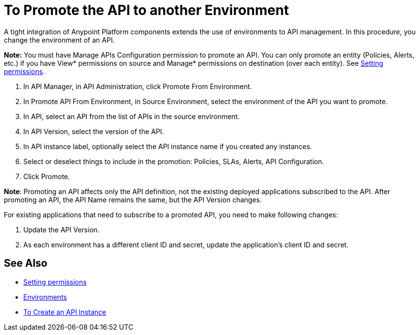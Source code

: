 = To Promote the API to another Environment

A tight integration of Anypoint Platform components extends the use of environments to API management. In this procedure, you change the environment of an API.

*Note:* You must have Manage APIs Configuration permission to promote an API. You can only promote an entity (Policies, Alerts, etc.) if you have View* permissions on source and Manage* permissions on destination (over each entity). See link:/api-manager/v/2.x/environment-permission-task[Setting permissions].

. In API Manager, in API Administration, click Promote From Environment.
+
. In Promote API From Environment, in Source Environment, select the environment of the API you want to promote.
. In API, select an API from the list of APIs in the source environment.
. In API Version, select the version of the API.
. In API instance label, optionally select the API instance name if you created any instances. 
. Select or deselect things to include in the promotion: Policies, SLAs, Alerts, API Configuration.
. Click Promote.


*Note*: Promoting an API affects only the API definition, not the existing deployed applications subscribed to the API. After promoting an API, the API Name remains the same, but the API Version changes.

For existing applications that need to subscribe to a promoted API, you need to make following changes:

. Update the API Version. 
. As each environment has a different client ID and secret, update the application's client ID and secret. 


== See Also

* link:/api-manager/v/2.x/environment-permission-task[Setting permissions]
* link:/access-management/environments[Environments]
* link:/api-manager/v/2.x/create-instance-task[To Create an API Instance]

